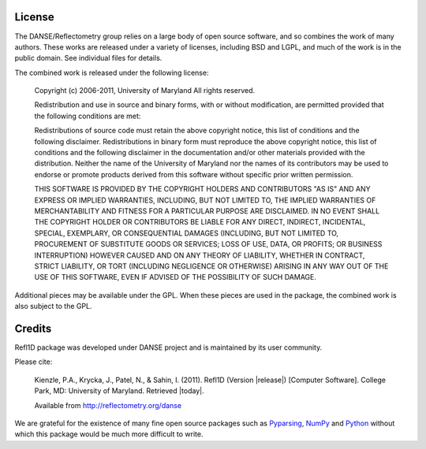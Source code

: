 .. _license:

*******
License
*******

The DANSE/Reflectometry group relies on a large body of open source
software, and so combines the work of many authors. These works are
released under a variety of licenses, including BSD and LGPL, and much
of the work is in the public domain. See individual files for details.

The combined work is released under the following license:

	Copyright (c) 2006-2011, University of Maryland All rights reserved.

	Redistribution and use in source and binary forms, with or without
	modification, are permitted provided that the following conditions
	are met:

	Redistributions of source code must retain the above copyright notice,
	this list of conditions and the following disclaimer. Redistributions
	in binary form must reproduce the above copyright notice, this list of
	conditions and the following disclaimer in the documentation and/or
	other materials provided with the distribution. Neither the name of the
	University of Maryland nor the names of its contributors may be used to
	endorse or promote products derived from this software without specific
	prior written permission.

	THIS SOFTWARE IS PROVIDED BY THE COPYRIGHT HOLDERS AND CONTRIBUTORS
	"AS IS" AND ANY EXPRESS OR IMPLIED WARRANTIES, INCLUDING, BUT NOT
	LIMITED TO, THE IMPLIED WARRANTIES OF MERCHANTABILITY AND FITNESS FOR
	A PARTICULAR PURPOSE ARE DISCLAIMED. IN NO EVENT SHALL THE COPYRIGHT
	HOLDER OR CONTRIBUTORS BE LIABLE FOR ANY DIRECT, INDIRECT, INCIDENTAL,
	SPECIAL, EXEMPLARY, OR CONSEQUENTIAL DAMAGES (INCLUDING, BUT NOT LIMITED
	TO, PROCUREMENT OF SUBSTITUTE GOODS OR SERVICES; LOSS OF USE, DATA,
	OR PROFITS; OR BUSINESS INTERRUPTION) HOWEVER CAUSED AND ON ANY THEORY
	OF LIABILITY, WHETHER IN CONTRACT, STRICT LIABILITY, OR TORT (INCLUDING
	NEGLIGENCE OR OTHERWISE) ARISING IN ANY WAY OUT OF THE USE OF THIS
	SOFTWARE, EVEN IF ADVISED OF THE POSSIBILITY OF SUCH DAMAGE.

Additional pieces may be available under the GPL. When these pieces
are used in the package, the combined work is also subject to the GPL.

*******
Credits
*******

Refl1D package was developed under DANSE project and is maintained by
its user community.

Please cite:

        Kienzle, P.A., Krycka, J., Patel, N., & Sahin, I. (2011).
        Refl1D (Version |release|) [Computer Software].
        College Park, MD: University of Maryland.  Retrieved |today|.

        Available from http://reflectometry.org/danse

We are grateful for the existence of many fine open source packages such
as `Pyparsing <http://pyparsing.wikispaces.com/>`_,
`NumPy <http://numpy.scipy.org/>`_ and `Python <http://www.python.org/>`_
without which this package would be much more difficult to write.
